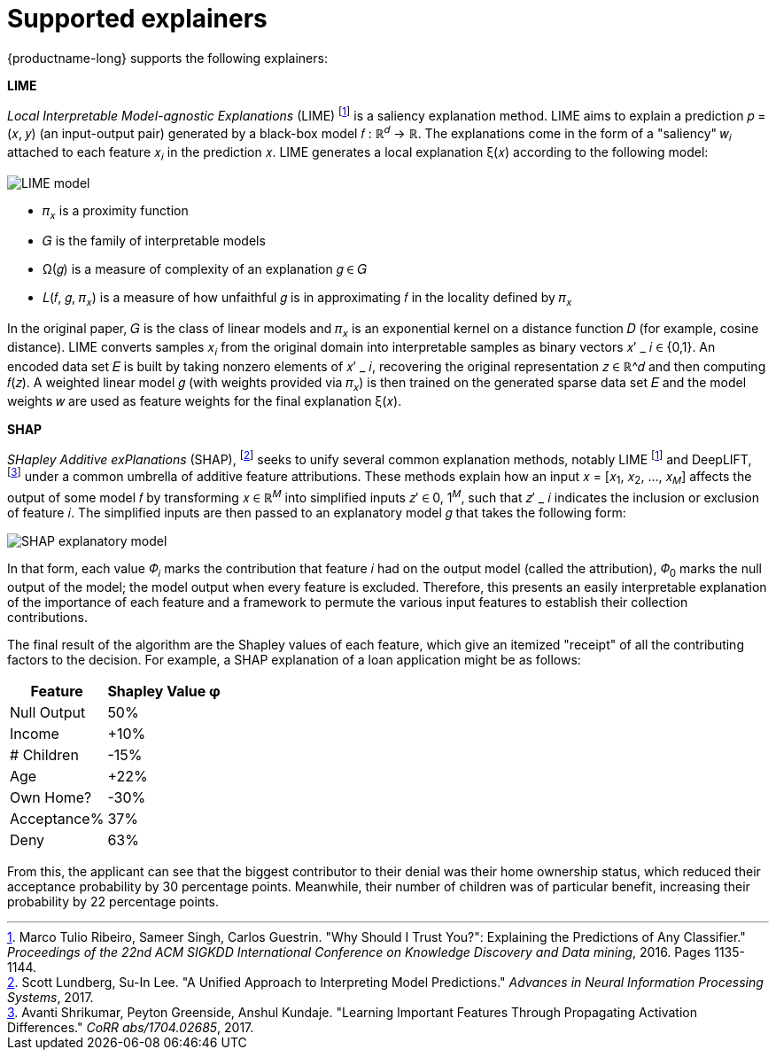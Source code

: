 :_module-type: REFERENCE
:stem: 

[id="supported-explainers_{context}"]
= Supported explainers

{productname-long} supports the following explainers:

*LIME*

_Local Interpretable Model-agnostic Explanations_ (LIME) footnote:1[Marco Tulio Ribeiro, Sameer Singh, Carlos Guestrin. "Why Should I Trust You?": Explaining the Predictions of Any Classifier." _Proceedings of the 22nd ACM SIGKDD International Conference on Knowledge Discovery and Data mining_, 2016. Pages 1135-1144.] is a saliency explanation method. LIME aims to explain a prediction &#119901; &#61; &#40;&#119909;, &#119910;&#41; (an input-output pair) generated by a black-box model &#119891; &#58;  &#8477;^&#119889;^ &#8594; &#8477;. The explanations come in the form of a "saliency" &#119908;~&#119894;~ attached to each feature &#119909;~&#119894;~ in the prediction &#119909;. LIME generates a local explanation &#958;&#40;&#119909;&#41; according to the following model:

image::images/explainer-lime.png[LIME model, scale=60, align="center"]

* &#120587;~&#119909;~ is a proximity function
* &#119866; is the family of interpretable models
* &#937;&#40;&#119892;&#41; is a measure of complexity of an explanation &#119892; &#8712; &#119866;
* &#119871;&#40;&#119891;, &#119892;, &#120587;~&#119909;~&#41; is a measure of how unfaithful &#119892; is in approximating &#119891; in the locality defined by &#120587;~&#119909;~ 

In the original paper, &#119866; is the class of linear models and &#120587;~&#119909;~ is an exponential kernel on a distance function &#119863; (for example, cosine distance). LIME converts samples &#119909;~&#119894;~ from the original domain into interpretable samples as binary vectors &#119909;&#8242; &#95; &#119894; &#8712; &#123;0,1&#125;. An encoded data set &#119864; is built by taking nonzero elements of &#119909;&#8242; &#95; &#119894;, recovering the original representation &#119911; &#8712; &#8477;^&#119889; and then computing &#119891;&#40;&#119911;&#41;. A weighted linear model &#119892; (with weights provided via &#120587;~&#119909;~) is then trained on the generated sparse data set &#119864; and the model weights &#119908; are used as feature weights for the final explanation &#958;&#40;&#119909;&#41;.

*SHAP*

_SHapley Additive exPlanations_ (SHAP), footnote:[Scott Lundberg, Su-In Lee. "A Unified Approach to Interpreting Model Predictions." _Advances in Neural Information Processing Systems_, 2017.] seeks to unify several common explanation methods, notably LIME footnote:1[] and DeepLIFT, footnote:[Avanti Shrikumar, Peyton Greenside, Anshul Kundaje. "Learning Important Features Through Propagating Activation Differences." _CoRR abs/1704.02685_, 2017.] under a common umbrella of additive feature attributions. These methods explain how an input &#119909; &#61; &#91;&#119909;~1~, &#119909;~2~, ..., &#119909;~&#119872;~&#93; affects the output of some model &#119891; by transforming &#119909; &#8712; &#8477;^&#119872;^ into simplified inputs &#119911;&#8242; &#8712; 0, 1^&#119872;^, such that &#119911;&#8242; &#95; &#119894; indicates the inclusion or exclusion of feature &#119894;. The simplified inputs are then passed to an explanatory model &#119892; that takes the following form:

image::images/explainer-shap.png[SHAP explanatory model, scale=60, align="center"]

In that form, each value &#120567;~&#119894;~ marks the contribution that feature &#119894; had on the output model (called the attribution), &#120567;~0~ marks the null output of the model; the model output when every feature is excluded. Therefore, this presents an easily interpretable explanation of the importance of each feature and a framework to permute the various input features to establish their collection contributions.

The final result of the algorithm are the Shapley values of each feature, which give an itemized "receipt" of all the contributing factors to the decision. For example, a SHAP explanation of a loan application might be as follows:

[%autowidth]
|===
|Feature | Shapley Value φ

|Null Output | 50%
|Income | +10%
|# Children | -15%
|Age | +22%
|Own Home? | -30%
|Acceptance% | 37%
|Deny | 63%
|===

From this, the applicant can see that the biggest contributor to their denial was their home ownership status, which reduced their acceptance probability by 30 percentage points. Meanwhile, their number of children was of particular benefit, increasing their probability by 22 percentage points.


